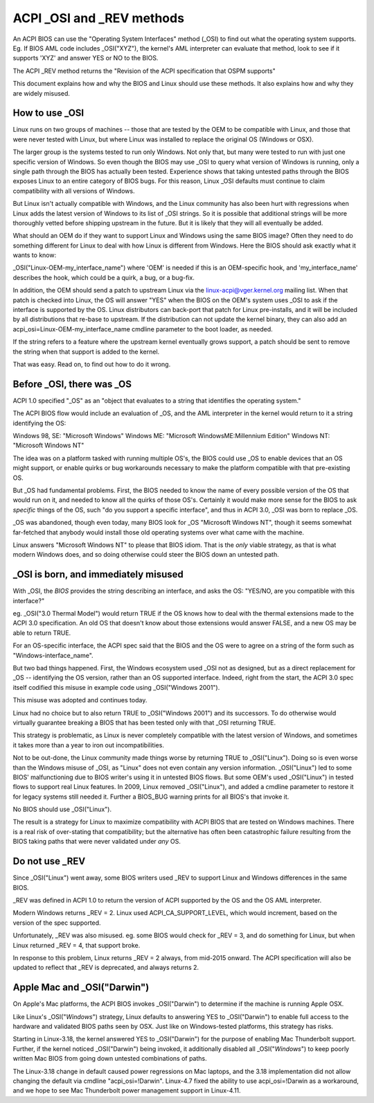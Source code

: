 .. SPDX-License-Identifier: GPL-2.0

==========================
ACPI _OSI and _REV methods
==========================

An ACPI BIOS can use the "Operating System Interfaces" method (_OSI)
to find out what the operating system supports. Eg. If BIOS
AML code includes _OSI("XYZ"), the kernel's AML interpreter
can evaluate that method, look to see if it supports 'XYZ'
and answer YES or NO to the BIOS.

The ACPI _REV method returns the "Revision of the ACPI specification
that OSPM supports"

This document explains how and why the BIOS and Linux should use these methods.
It also explains how and why they are widely misused.

How to use _OSI
===============

Linux runs on two groups of machines -- those that are tested by the OEM
to be compatible with Linux, and those that were never tested with Linux,
but where Linux was installed to replace the original OS (Windows or OSX).

The larger group is the systems tested to run only Windows.  Not only that,
but many were tested to run with just one specific version of Windows.
So even though the BIOS may use _OSI to query what version of Windows is running,
only a single path through the BIOS has actually been tested.
Experience shows that taking untested paths through the BIOS
exposes Linux to an entire category of BIOS bugs.
For this reason, Linux _OSI defaults must continue to claim compatibility
with all versions of Windows.

But Linux isn't actually compatible with Windows, and the Linux community
has also been hurt with regressions when Linux adds the latest version of
Windows to its list of _OSI strings.  So it is possible that additional strings
will be more thoroughly vetted before shipping upstream in the future.
But it is likely that they will all eventually be added.

What should an OEM do if they want to support Linux and Windows
using the same BIOS image?  Often they need to do something different
for Linux to deal with how Linux is different from Windows.
Here the BIOS should ask exactly what it wants to know:

_OSI("Linux-OEM-my_interface_name")
where 'OEM' is needed if this is an OEM-specific hook,
and 'my_interface_name' describes the hook, which could be a
quirk, a bug, or a bug-fix.

In addition, the OEM should send a patch to upstream Linux
via the linux-acpi@vger.kernel.org mailing list.  When that patch
is checked into Linux, the OS will answer "YES" when the BIOS
on the OEM's system uses _OSI to ask if the interface is supported
by the OS.  Linux distributors can back-port that patch for Linux
pre-installs, and it will be included by all distributions that
re-base to upstream.  If the distribution can not update the kernel binary,
they can also add an acpi_osi=Linux-OEM-my_interface_name
cmdline parameter to the boot loader, as needed.

If the string refers to a feature where the upstream kernel
eventually grows support, a patch should be sent to remove
the string when that support is added to the kernel.

That was easy.  Read on, to find out how to do it wrong.

Before _OSI, there was _OS
==========================

ACPI 1.0 specified "_OS" as an
"object that evaluates to a string that identifies the operating system."

The ACPI BIOS flow would include an evaluation of _OS, and the AML
interpreter in the kernel would return to it a string identifying the OS:

Windows 98, SE: "Microsoft Windows"
Windows ME: "Microsoft WindowsME:Millennium Edition"
Windows NT: "Microsoft Windows NT"

The idea was on a platform tasked with running multiple OS's,
the BIOS could use _OS to enable devices that an OS
might support, or enable quirks or bug workarounds
necessary to make the platform compatible with that pre-existing OS.

But _OS had fundamental problems.  First, the BIOS needed to know the name
of every possible version of the OS that would run on it, and needed to know
all the quirks of those OS's.  Certainly it would make more sense
for the BIOS to ask *specific* things of the OS, such
"do you support a specific interface", and thus in ACPI 3.0,
_OSI was born to replace _OS.

_OS was abandoned, though even today, many BIOS look for
_OS "Microsoft Windows NT", though it seems somewhat far-fetched
that anybody would install those old operating systems
over what came with the machine.

Linux answers "Microsoft Windows NT" to please that BIOS idiom.
That is the *only* viable strategy, as that is what modern Windows does,
and so doing otherwise could steer the BIOS down an untested path.

_OSI is born, and immediately misused
=====================================

With _OSI, the *BIOS* provides the string describing an interface,
and asks the OS: "YES/NO, are you compatible with this interface?"

eg. _OSI("3.0 Thermal Model") would return TRUE if the OS knows how
to deal with the thermal extensions made to the ACPI 3.0 specification.
An old OS that doesn't know about those extensions would answer FALSE,
and a new OS may be able to return TRUE.

For an OS-specific interface, the ACPI spec said that the BIOS and the OS
were to agree on a string of the form such as "Windows-interface_name".

But two bad things happened.  First, the Windows ecosystem used _OSI
not as designed, but as a direct replacement for _OS -- identifying
the OS version, rather than an OS supported interface.  Indeed, right
from the start, the ACPI 3.0 spec itself codified this misuse
in example code using _OSI("Windows 2001").

This misuse was adopted and continues today.

Linux had no choice but to also return TRUE to _OSI("Windows 2001")
and its successors.  To do otherwise would virtually guarantee breaking
a BIOS that has been tested only with that _OSI returning TRUE.

This strategy is problematic, as Linux is never completely compatible with
the latest version of Windows, and sometimes it takes more than a year
to iron out incompatibilities.

Not to be out-done, the Linux community made things worse by returning TRUE
to _OSI("Linux").  Doing so is even worse than the Windows misuse
of _OSI, as "Linux" does not even contain any version information.
_OSI("Linux") led to some BIOS' malfunctioning due to BIOS writer's
using it in untested BIOS flows.  But some OEM's used _OSI("Linux")
in tested flows to support real Linux features.  In 2009, Linux
removed _OSI("Linux"), and added a cmdline parameter to restore it
for legacy systems still needed it.  Further a BIOS_BUG warning prints
for all BIOS's that invoke it.

No BIOS should use _OSI("Linux").

The result is a strategy for Linux to maximize compatibility with
ACPI BIOS that are tested on Windows machines.  There is a real risk
of over-stating that compatibility; but the alternative has often been
catastrophic failure resulting from the BIOS taking paths that
were never validated under *any* OS.

Do not use _REV
===============

Since _OSI("Linux") went away, some BIOS writers used _REV
to support Linux and Windows differences in the same BIOS.

_REV was defined in ACPI 1.0 to return the version of ACPI
supported by the OS and the OS AML interpreter.

Modern Windows returns _REV = 2.  Linux used ACPI_CA_SUPPORT_LEVEL,
which would increment, based on the version of the spec supported.

Unfortunately, _REV was also misused.  eg. some BIOS would check
for _REV = 3, and do something for Linux, but when Linux returned
_REV = 4, that support broke.

In response to this problem, Linux returns _REV = 2 always,
from mid-2015 onward.  The ACPI specification will also be updated
to reflect that _REV is deprecated, and always returns 2.

Apple Mac and _OSI("Darwin")
============================

On Apple's Mac platforms, the ACPI BIOS invokes _OSI("Darwin")
to determine if the machine is running Apple OSX.

Like Linux's _OSI("*Windows*") strategy, Linux defaults to
answering YES to _OSI("Darwin") to enable full access
to the hardware and validated BIOS paths seen by OSX.
Just like on Windows-tested platforms, this strategy has risks.

Starting in Linux-3.18, the kernel answered YES to _OSI("Darwin")
for the purpose of enabling Mac Thunderbolt support.  Further,
if the kernel noticed _OSI("Darwin") being invoked, it additionally
disabled all _OSI("*Windows*") to keep poorly written Mac BIOS
from going down untested combinations of paths.

The Linux-3.18 change in default caused power regressions on Mac
laptops, and the 3.18 implementation did not allow changing
the default via cmdline "acpi_osi=!Darwin".  Linux-4.7 fixed
the ability to use acpi_osi=!Darwin as a workaround, and
we hope to see Mac Thunderbolt power management support in Linux-4.11.
